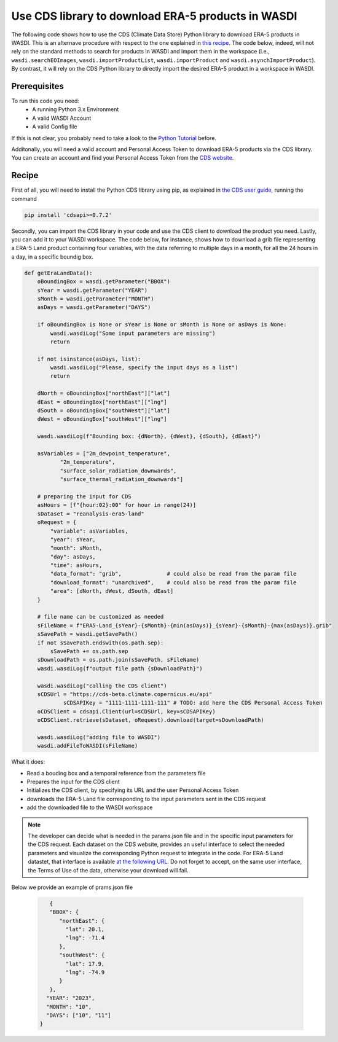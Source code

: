 Use CDS library to download ERA-5 products in WASDI
====================================================
The following code shows how to use the CDS (Climate Data Store) Python library to download ERA-5 products in WASDI.
This is an alternave procedure with respect to the one explained in `this recipe <https://wasdi.readthedocs.io/en/latest/PythonCookbook/SearchERA5Images.html>`_.
The code below, indeed, will not rely on the standard methods to search for products in WASDI and import them in the workspace (i.e., ``wasdi.searchEOImages``, ``wasdi.importProductList``,  ``wasdi.importProduct`` and  ``wasdi.asynchImportProduct``). By contrast, it will rely on the CDS Python library to directly import the desired ERA-5 product in a workspace in WASDI.


Prerequisites
------------------------------------------

To run this code you need:
 - A running Python 3.x Environment
 - A valid WASDI Account
 - A valid Config file
 
If this is not clear, you probably need to take a look to the `Python Tutorial <https://wasdi.readthedocs.io/en/latest/ProgrammingTutorials/PythonTutorial.html>`_ before.

Additonally, you will need a valid account and Personal Access Token to download ERA-5 products via the CDS library. You can create an account and find your Personal Access Token from the `CDS website <https://cds.climate.copernicus.eu/>`_. 


Recipe 
------------------------------------------

First of all, you will need to install the Python CDS library using pip, as explained in `the CDS user guide <https://cds.climate.copernicus.eu/how-to-api#install-the-cds-api-client>`_, running the command


.. code-block:: python

	pip install 'cdsapi>=0.7.2'


Secondly, you can import the CDS library in your code and use the CDS client to download the product you need. Lastly, you can add it to your WASDI workspace. 
The code below, for instance, shows how to download a grib file representing a ERA-5 Land product containing four variables, with the data referring to multiple days in a month, for all the 24 hours in a day, in a specific boundig box. 


.. code-block:: python

    def getEraLandData():
        oBoundingBox = wasdi.getParameter("BBOX")
        sYear = wasdi.getParameter("YEAR")
        sMonth = wasdi.getParameter("MONTH")
        asDays = wasdi.getParameter("DAYS")

        if oBoundingBox is None or sYear is None or sMonth is None or asDays is None:
            wasdi.wasdiLog("Some input parameters are missing")
            return

        if not isinstance(asDays, list):
            wasdi.wasdiLog("Please, specify the input days as a list")
            return

        dNorth = oBoundingBox["northEast"]["lat"]
        dEast = oBoundingBox["northEast"]["lng"]
        dSouth = oBoundingBox["southWest"]["lat"]
        dWest = oBoundingBox["southWest"]["lng"]

        wasdi.wasdiLog(f"Bounding box: {dNorth}, {dWest}, {dSouth}, {dEast}")
        
        asVariables = ["2m_dewpoint_temperature",
               "2m_temperature",
               "surface_solar_radiation_downwards",
               "surface_thermal_radiation_downwards"]

        # preparing the input for CDS
        asHours = [f"{hour:02}:00" for hour in range(24)]
        sDataset = "reanalysis-era5-land"
        oRequest = {
            "variable": asVariables,
            "year": sYear,
            "month": sMonth,
            "day": asDays,
            "time": asHours,
            "data_format": "grib",              # could also be read from the param file
            "download_format": "unarchived",    # could also be read from the param file
            "area": [dNorth, dWest, dSouth, dEast]
        }

        # file name can be customized as needed
        sFileName = f"ERA5-Land_{sYear}-{sMonth}-{min(asDays)}_{sYear}-{sMonth}-{max(asDays)}.grib"
        sSavePath = wasdi.getSavePath()
        if not sSavePath.endswith(os.path.sep):
            sSavePath += os.path.sep
        sDownloadPath = os.path.join(sSavePath, sFileName)
        wasdi.wasdiLog(f"output file path {sDownloadPath}")

        wasdi.wasdiLog("calling the CDS client")
        sCDSUrl = "https://cds-beta.climate.copernicus.eu/api"
		sCDSAPIKey = "1111-1111-1111-111" # TODO: add here the CDS Personal Access Token
        oCDSClient = cdsapi.Client(url=sCDSUrl, key=sCDSAPIKey)
        oCDSClient.retrieve(sDataset, oRequest).download(target=sDownloadPath)

        wasdi.wasdiLog("adding file to WASDI")
        wasdi.addFileToWASDI(sFileName)



What it does:

- Read a bouding box and a temporal reference from the parameters file
- Prepares the input for the CDS client
- Initializes the CDS client, by specifying its URL and the user Personal Access Token
- downloads the ERA-5 Land file corresponding to the input parameters sent in the CDS request
- add the downloaded file to the WASDI workspace


.. note::
   The developer can decide what is needed in the params.json file and in the specific input parameters for the CDS request. Each dataset on the CDS website, provides an useful interface to select the needed parameters and visualize the corresponding Python request to integrate in the code. For ERA-5 Land datastet, that interface is available `at the following URL <https://wasdi.readthedocs.io/en/latest/ProgrammingTutorials/UITutorial.html>`_. Do not forget to accept, on the same user interface, the Terms of Use of the data, otherwise your download will fail.

 
Below we provide an example of prams.json file

    .. code-block:: json

             {
             "BBOX": {
                "northEast": {
                  "lat": 20.1,
                  "lng": -71.4
                },
                "southWest": {
                  "lat": 17.9,
                  "lng": -74.9
                }
             },
            "YEAR": "2023",
            "MONTH": "10",
            "DAYS": ["10", "11"]
          }

